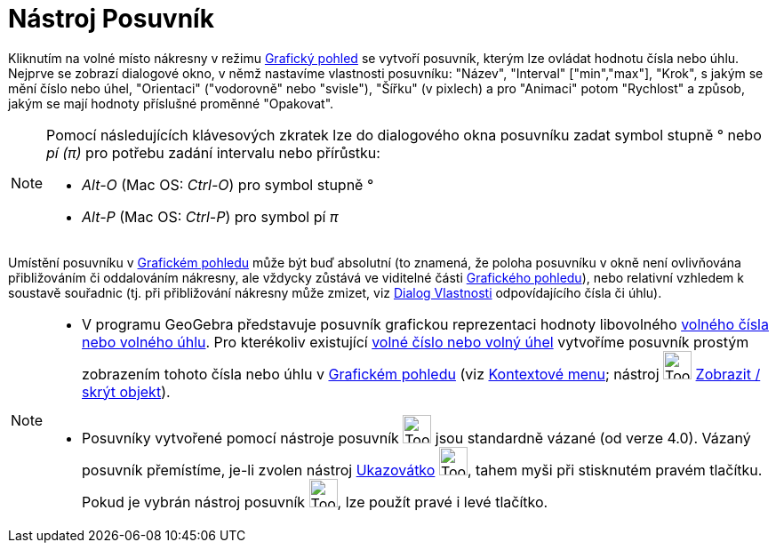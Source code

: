 = Nástroj Posuvník
:page-en: tools/Slider
ifdef::env-github[:imagesdir: /cs/modules/ROOT/assets/images]

Kliknutím na volné místo nákresny v režimu xref:/Grafický_pohled.adoc[Grafický pohled] se vytvoří posuvník, kterým lze
ovládat hodnotu čísla nebo úhlu. Nejprve se zobrazí dialogové okno, v němž nastavíme vlastnosti posuvníku: "Název",
"Interval" ["min","max"], "Krok", s jakým se mění číslo nebo úhel, "Orientaci" ("vodorovně" nebo "svisle"), "Šířku" (v
pixlech) a pro "Animaci" potom "Rychlost" a způsob, jakým se mají hodnoty příslušné proměnné "Opakovat".

[NOTE]
====

Pomocí následujících klávesových zkratek lze do dialogového okna posuvníku zadat symbol stupně ° nebo _pí (π)_ pro
potřebu zadání intervalu nebo přírůstku:

* _Alt-O_ (Mac OS: _Ctrl-O_) pro symbol stupně °
* _Alt-P_ (Mac OS: _Ctrl-P_) pro symbol pí _π_

====

Umístění posuvníku v xref:/Grafický_pohled.adoc[Grafickém pohledu] může být buď absolutní (to znamená, že poloha
posuvníku v okně není ovlivňována přibližováním či oddalováním nákresny, ale vždycky zůstává ve viditelné části
xref:/Grafický_pohled.adoc[Grafického pohledu]), nebo relativní vzhledem k soustavě souřadnic (tj. při přibližování
nákresny může zmizet, viz xref:/Dialog_Vlastnosti.adoc[Dialog Vlastnosti] odpovídajícího čísla či úhlu).

[NOTE]
====

* V programu GeoGebra představuje posuvník grafickou reprezentaci hodnoty libovolného xref:/Čísla_a_úhly.adoc[volného
čísla nebo volného úhlu]. Pro kterékoliv existující xref:/Čísla_a_úhly.adoc[volné číslo nebo volný úhel] vytvoříme
posuvník prostým zobrazením tohoto čísla nebo úhlu v xref:/Grafický_pohled.adoc[Grafickém pohledu] (viz
xref:/Kontextové_menu.adoc[Kontextové menu]; nástroj image:Tool_Show_Hide_Object.gif[Tool Show Hide
Object.gif,width=32,height=32] xref:/tools/Zobrazit_skrýt_objekt.adoc[Zobrazit / skrýt objekt]).
* Posuvníky vytvořené pomocí nástroje posuvník image:Tool_Slider.gif[Tool Slider.gif,width=32,height=32] jsou standardně
vázané (od verze 4.0). Vázaný posuvník přemístíme, je-li zvolen nástroj xref:/tools/Ukazovátko.adoc[Ukazovátko]
image:Tool_Move.gif[Tool Move.gif,width=32,height=32], tahem myši při stisknutém pravém tlačítku. Pokud je vybrán
nástroj posuvník image:Tool_Slider.gif[Tool Slider.gif,width=32,height=32], lze použít pravé i levé tlačítko.

====
